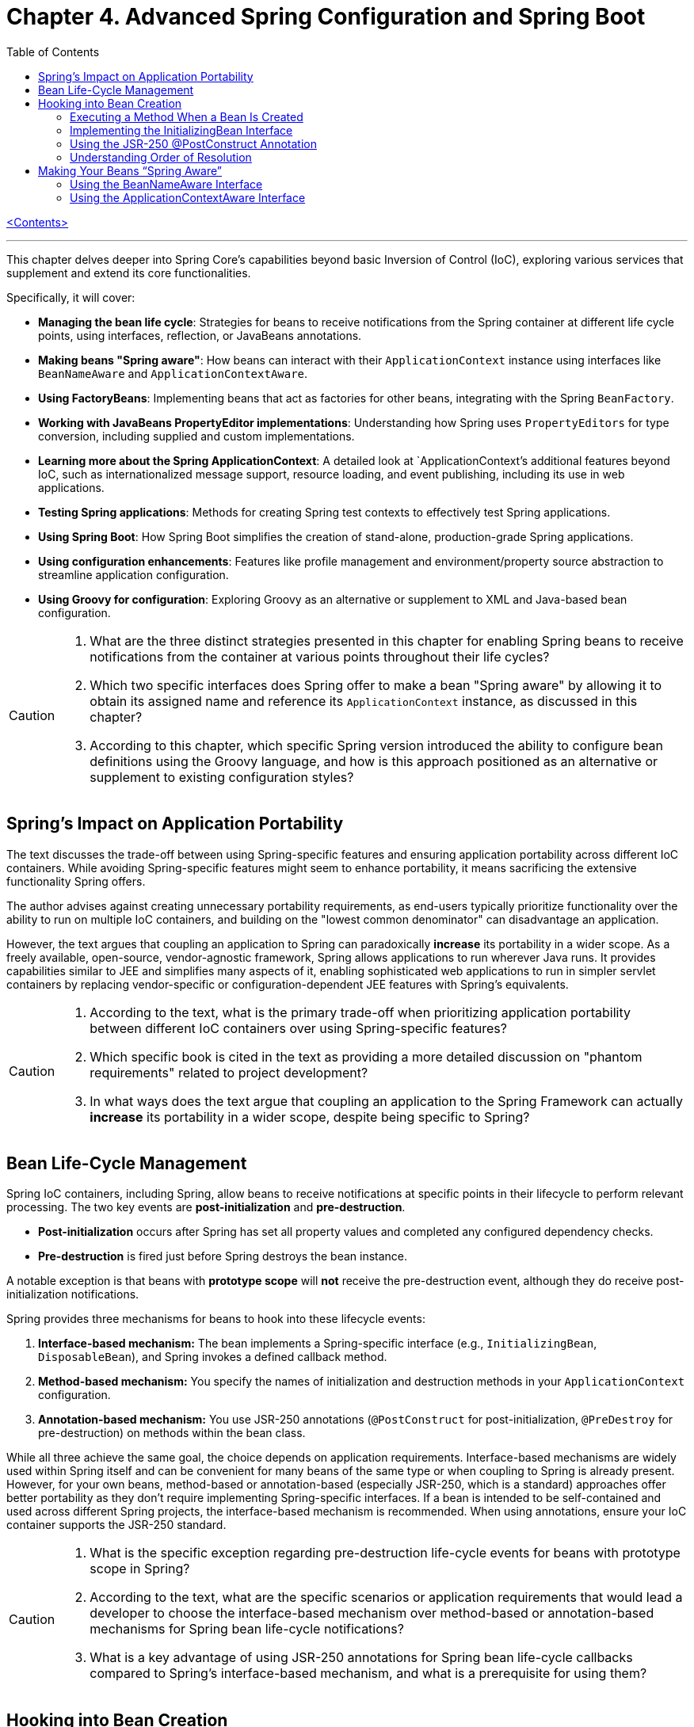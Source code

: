 = Chapter 4. Advanced Spring Configuration and Spring Boot
:icons: font
:toc: left

link:pro_spring_6.html[<Contents>]


---
This chapter delves deeper into Spring Core's capabilities beyond basic Inversion of Control (IoC), exploring various services that supplement and extend its core functionalities.

Specifically, it will cover:

*   **Managing the bean life cycle**: Strategies for beans to receive notifications from the Spring container at different life cycle points, using interfaces, reflection, or JavaBeans annotations.
*   **Making beans "Spring aware"**: How beans can interact with their `ApplicationContext` instance using interfaces like `BeanNameAware` and `ApplicationContextAware`.
*   **Using FactoryBeans**: Implementing beans that act as factories for other beans, integrating with the Spring `BeanFactory`.
*   **Working with JavaBeans PropertyEditor implementations**: Understanding how Spring uses `PropertyEditors` for type conversion, including supplied and custom implementations.
*   **Learning more about the Spring ApplicationContext**: A detailed look at `ApplicationContext`'s additional features beyond IoC, such as internationalized message support, resource loading, and event publishing, including its use in web applications.
*   **Testing Spring applications**: Methods for creating Spring test contexts to effectively test Spring applications.
*   **Using Spring Boot**: How Spring Boot simplifies the creation of stand-alone, production-grade Spring applications.
*   **Using configuration enhancements**: Features like profile management and environment/property source abstraction to streamline application configuration.
*   **Using Groovy for configuration**: Exploring Groovy as an alternative or supplement to XML and Java-based bean configuration.

[CAUTION]
====
1.  What are the three distinct strategies presented in this chapter for enabling Spring beans to receive notifications from the container at various points throughout their life cycles?
2.  Which two specific interfaces does Spring offer to make a bean "Spring aware" by allowing it to obtain its assigned name and reference its `ApplicationContext` instance, as discussed in this chapter?
3.  According to this chapter, which specific Spring version introduced the ability to configure bean definitions using the Groovy language, and how is this approach positioned as an alternative or supplement to existing configuration styles?
====

== Spring’s Impact on Application Portability

The text discusses the trade-off between using Spring-specific features and ensuring application portability across different IoC containers. While avoiding Spring-specific features might seem to enhance portability, it means sacrificing the extensive functionality Spring offers.

The author advises against creating unnecessary portability requirements, as end-users typically prioritize functionality over the ability to run on multiple IoC containers, and building on the "lowest common denominator" can disadvantage an application.

However, the text argues that coupling an application to Spring can paradoxically *increase* its portability in a wider scope. As a freely available, open-source, vendor-agnostic framework, Spring allows applications to run wherever Java runs. It provides capabilities similar to JEE and simplifies many aspects of it, enabling sophisticated web applications to run in simpler servlet containers by replacing vendor-specific or configuration-dependent JEE features with Spring's equivalents.

[CAUTION]
====
1.  According to the text, what is the primary trade-off when prioritizing application portability between different IoC containers over using Spring-specific features?
2.  Which specific book is cited in the text as providing a more detailed discussion on "phantom requirements" related to project development?
3.  In what ways does the text argue that coupling an application to the Spring Framework can actually *increase* its portability in a wider scope, despite being specific to Spring?
====

== Bean Life-Cycle Management

Spring IoC containers, including Spring, allow beans to receive notifications at specific points in their lifecycle to perform relevant processing. The two key events are *post-initialization* and *pre-destruction*.

*   **Post-initialization** occurs after Spring has set all property values and completed any configured dependency checks.
*   **Pre-destruction** is fired just before Spring destroys the bean instance.

A notable exception is that beans with **prototype scope** will *not* receive the pre-destruction event, although they do receive post-initialization notifications.

Spring provides three mechanisms for beans to hook into these lifecycle events:

1.  **Interface-based mechanism:** The bean implements a Spring-specific interface (e.g., `InitializingBean`, `DisposableBean`), and Spring invokes a defined callback method.
2.  **Method-based mechanism:** You specify the names of initialization and destruction methods in your `ApplicationContext` configuration.
3.  **Annotation-based mechanism:** You use JSR-250 annotations (`@PostConstruct` for post-initialization, `@PreDestroy` for pre-destruction) on methods within the bean class.

While all three achieve the same goal, the choice depends on application requirements. Interface-based mechanisms are widely used within Spring itself and can be convenient for many beans of the same type or when coupling to Spring is already present. However, for your own beans, method-based or annotation-based (especially JSR-250, which is a standard) approaches offer better portability as they don't require implementing Spring-specific interfaces. If a bean is intended to be self-contained and used across different Spring projects, the interface-based mechanism is recommended. When using annotations, ensure your IoC container supports the JSR-250 standard.

[CAUTION]
====
1.  What is the specific exception regarding pre-destruction life-cycle events for beans with prototype scope in Spring?
2.  According to the text, what are the specific scenarios or application requirements that would lead a developer to choose the interface-based mechanism over method-based or annotation-based mechanisms for Spring bean life-cycle notifications?
3.  What is a key advantage of using JSR-250 annotations for Spring bean life-cycle callbacks compared to Spring's interface-based mechanism, and what is a prerequisite for using them?
====

== Hooking into Bean Creation

Spring bean initialization callbacks allow a bean to verify if all its required dependencies are met and apply custom logic to dependency resolution, such as providing defaults for optional dependencies. This is crucial because Spring's automatic dependency checking is an all-or-nothing approach.

These callbacks are invoked *after* Spring has finished injecting all possible dependencies, making them suitable for checks that cannot be performed in the constructor (as dependencies aren't available yet). Beyond dependency validation, initialization callbacks are also ideal for triggering actions that a bean must perform automatically based on its configuration, such as starting a scheduler.

[CAUTION]
====
1.  Beyond Spring's all-or-nothing dependency checking, what specific opportunities does an initialization callback offer for applying custom logic to dependency resolution, such as handling optional dependencies with defaults?
2.  Why is a bean's constructor an unsuitable place to verify if all its required dependencies are satisfied, and when does Spring's initialization callback execute to make such checks feasible?
3.  In addition to validating dependencies, what other primary purpose does Spring's initialization callback serve, especially regarding a bean's automatic actions triggered by its configuration?
====

=== Executing a Method When a Bean Is Created

====
++++
<a href="https://github.com/Apress/pro-spring-6/blob/main/chapter04/src/main/java/com/apress/prospring6/four/initmethod/InitMethodDemo.java" target="_blank">
chapter04/src/main/java/com/apress/prospring6/four/initmethod/InitMethodDemo.java</a>
++++
====

Spring allows you to define an initialization method for a bean, which is invoked after the bean's properties have been set. This callback mechanism is beneficial for:

*   Decoupling your application from Spring.
*   Integrating pre-built or third-party beans.
*   Managing a small number of similar beans.

To designate an initialization method, you specify its name using the `initMethod` attribute within the `@Bean` annotation in Java configuration classes.

The provided example demonstrates this with a `Singer` bean that includes an `init()` method. This `init()` method performs validation and sets default values:

*   If the `name` property is null, it assigns a `DEFAULT_NAME`.
*   If the `age` property is not set (i.e., `Integer.MIN_VALUE`), it throws an `IllegalArgumentException`.

In the `SingerConfiguration`, three `Singer` beans are defined, all using `init()` as their initialization method:

1.  **`singerOne`**: Has both `name` and `age` set, so `init()` makes no changes.
2.  **`singerTwo`**: Lacks a `name`, so `init()` assigns the `DEFAULT_NAME`.
3.  **`singerThree`**: Lacks an `age`, causing `init()` to throw an `IllegalArgumentException`, which Spring wraps in a `BeanCreationException`, preventing the bean's creation.

This approach ensures that beans are correctly configured and validated before they are used. The initialization method must not accept any arguments, though its return type is ignored. While static initialization methods are possible, non-static methods are generally preferred for validating instance-specific state.

---

[CAUTION]
====
1.  According to the `Singer` class's `init()` method, what specific actions are taken if the `name` property is `null` or if the `age` property is `Integer.MIN_VALUE` during bean initialization?
2.  When the `singerThree` bean is processed by Spring, as configured in `Listing 4-2`, what is the specific reason for its failure, and what type of exception does Spring wrap the underlying error in?
3.  What is the primary constraint on an initialization method designated via the `initMethod` attribute in the `@Bean` annotation, and why is using a static initialization method generally discouraged for validating a bean's state?
====

=== Implementing the InitializingBean Interface

====
++++
<a href="https://github.com/Apress/pro-spring-6/blob/main/chapter04/src/main/java/com/apress/prospring6/four/intf/InitializingBeanDemo.java" target="_blank">
chapter04/src/main/java/com/apress/prospring6/four/intf/InitializingBeanDemo.java</a>
++++

---
++++
<a href="https://github.com/Apress/pro-spring-6/blob/main/chapter04/src/main/java/com/apress/prospring6/four/intf/DisposableBeanDemo.java" target="_blank">
chapter04/src/main/java/com/apress/prospring6/four/intf/DisposableBeanDemo.java</a>
++++
====

The `InitializingBean` interface in Spring allows developers to execute custom code within a bean immediately after Spring has finished configuring it. This interface defines a single method, `afterPropertiesSet()`, which serves the same purpose as a traditional initialization method.

This post-configuration hook is useful for:

*   **Validating** the bean's configuration to ensure it's in a valid state.
*   **Providing default values** for properties if they haven't been explicitly set.

The provided example demonstrates a `Singer` class implementing `InitializingBean`. Its `afterPropertiesSet()` method checks if the `name` property is null and sets a default if so, and it throws an `IllegalArgumentException` if the `age` property is not set. Using `InitializingBean` eliminates the need to specify an `initMethod` attribute in the bean's configuration, yielding identical results to the `initMethod` approach.

---

[CAUTION]
====
1.  According to the `Singer` class implementation in Listing 4-4, what specific exception is thrown if the `age` property is not set for a `Singer` bean?
2.  What is the default `name` value assigned to a `Singer` bean by its `afterPropertiesSet()` method if no name is explicitly provided?
3.  How does the `afterPropertiesSet()` method in the `Singer` class (Listing 4-4) handle the `name` and `age` properties to ensure valid configuration?
====

=== Using the JSR-250 @PostConstruct Annotation

====
++++
<a href="https://github.com/Apress/pro-spring-6/blob/main/chapter04/src/main/java/com/apress/prospring6/four/jsr250/PostConstructDemo.java" target="_blank">
chapter04/src/main/java/com/apress/prospring6/four/jsr250/PostConstructDemo.java</a>
++++
====

JSR-250 annotations, specifically `+@PostConstruct+`, are supported by
Spring (starting from version 2.5) to define bean lifecycle
initialization methods.

*Key Points:*

* *Purpose:* `+@PostConstruct+` marks a method that Spring should call
after a bean's properties have been set but before the bean is fully
ready for use.
* *Example (`+Singer+` class):* The provided `+Singer+` class uses
`+@PostConstruct+` on a `+postConstruct()+` method to perform
initialization logic, such as setting a default name or validating the
`+age+` property.
* *Alternatives:* `+@PostConstruct+` is an alternative to:
** Using `+initMethod+` attribute with `+@Bean+` (e.g.,
`+@Bean(initMethod="myInitMethod")+`).
** Implementing the `+InitializingBean+` interface.
* *Method Naming:* The method annotated with `+@PostConstruct+` can have
any name (e.g., `+postConstruct+` is just a convention).
* *Comparison of Approaches:*
** *`+@Bean(initMethod=..)+`:*
*** *Benefit:* Decouples application from Spring.
*** *Drawback:* Requires configuring the initialization method for
_each_ bean.
** *`+InitializingBean+` interface:*
*** *Benefit:* Specifies initialization callback once for all instances
of a class.
*** *Drawback:* Couples the application to Spring.
** *`+@PostConstruct+` annotation:*
*** *Benefit:* Applied directly to the method, clear intent.
*** *Drawback:* Requires the IoC container to support JSR-250.
* *Choosing an Approach:*
** For *portability* (less coupling to Spring), use
`+@Bean(initMethod=..)+` or `+@PostConstruct+`.
** To *reduce configuration* and potential errors, use
`+InitializingBean+`.
* *Private Initialization Methods:* Both `+@Bean(initMethod=..)+` and
`+@PostConstruct+` allow initialization methods to be declared as
`+private+`. Spring can still call them via reflection, preventing
accidental external calls and ensuring they are only invoked once during
bean creation.

---

[CAUTION]
====
1.  According to the text, what specific access right advantage do `@Bean(initMethod=..)` and `@PostConstruct` offer for initialization methods, and why is this considered beneficial?
2.  In the `Singer` class example (Listing 4-5), what specific conditions does the `postConstruct()` method check for, and what actions does it take if those conditions are not met?
3.  When comparing bean initialization approaches, what is the main benefit of using the `InitializingBean` interface, and what is its primary drawback regarding application coupling?
====

=== Understanding Order of Resolution

====
++++
<a href="https://github.com/Apress/pro-spring-6/blob/main/chapter04/src/main/java/com/apress/prospring6/four/all/AllInitMethodsDemo.java" target="_blank">
chapter04/src/main/java/com/apress/prospring6/four/all/AllInitMethodsDemo.java</a>
++++
====

The provided text details the specific order in which Spring invokes various initialization mechanisms on a single bean instance. This order is a fundamental part of the Spring bean creation lifecycle:

1.  **Constructor Call:** The bean instance is first created by calling its constructor.
2.  **Dependency Injection:** Dependencies are injected, typically via setters (e.g., methods annotated with `@Autowired`), which is handled by infrastructure beans like `AutowiredAnnotationBeanPostProcessor`.
3.  **Pre-Initialization Callbacks (`@PostConstruct`):** Before the main initialization, pre-initialization `BeanPostProcessor`-s are consulted. The `@PostConstruct` annotated method is invoked at this stage (managed by `CommonAnnotationBeanPostProcessor`). This happens *after* construction and dependency injection, but *before* `afterPropertiesSet()` and the `initMethod`.
4.  **`InitializingBean.afterPropertiesSet()`:** If the bean implements the `InitializingBean` interface, its `afterPropertiesSet()` method is executed next, once all bean properties have been set.
5.  **Custom Initialization Method (`initMethod`):** Finally, the method specified by the `initMethod` attribute in the `@Bean` annotation is executed. This is considered the "actual" initialization method of the bean.

The `AllInitMethodsDemo` example, including the `MultiInit` class and `MultiInitConfiguration`, clearly demonstrates this precise order in its console output: Constructor -> Setter (`@Autowired`) -> `@PostConstruct` -> `afterPropertiesSet()` -> `initMethod`. Spring leverages internal `BeanPostProcessor` infrastructure beans (like `CommonAnnotationBeanPostProcessor` for `@PostConstruct` and `AutowiredAnnotationBeanPostProcessor` for `@Autowired`) to manage these steps.

[CAUTION]
====
1.  When a single Spring bean instance utilizes all available initialization mechanisms (constructor, `@Autowired` setters, `@PostConstruct`, `InitializingBean.afterPropertiesSet()`, and a method specified by `@Bean(initMethod)`), what is the precise order in which these methods are invoked by Spring?
2.  Which specific Spring infrastructure `BeanPostProcessor` is responsible for processing the `@PostConstruct` annotation, and at what stage of the bean creation process (relative to dependency injection and `afterPropertiesSet()`) does it execute the annotated method?
3.  According to the `AllInitMethodsDemo` example and its console output (Listing 4-7), what is the exact sequence of log messages indicating the execution order of the `MultiInit` bean's lifecycle methods, from its constructor call to its final initialization method?
====

==  Making Your Beans “Spring Aware”

=== Using the BeanNameAware Interface

The `BeanNameAware` interface in Spring allows a bean to obtain its own name within the Spring container.

**Key aspects:**

*   **Method:** It has a single method, `setBeanName(String beanName)`.
*   **Invocation:** Spring calls this method after the bean has been configured but *before* any lifecycle callbacks (like initialization or destruction methods).
*   **Implementation:** Typically, the `setBeanName()` method simply stores the provided bean name in a private field for later use by the bean.
*   **Usage:** No special configuration is required to use `BeanNameAware`. It's often used to enhance log messages by including the bean's name.
*   **Caution:** While useful for internal purposes like logging, it's advised *not* to give bean names business meaning solely to leverage `BeanNameAware`. If a bean requires an internal "name" with business significance, it's better to define a custom interface (e.g., `Nameable`) and inject the name via dependency injection, keeping Spring configuration names concise and separate from business logic.

[CAUTION]
====
1.  According to the text, at what precise point in the Spring bean lifecycle is the `setBeanName()` method of the `BeanNameAware` interface invoked, relative to bean configuration and other lifecycle callbacks?
2.  What is a common practical application for using the `BeanNameAware` interface highlighted in the provided example, and what specific temptation should developers avoid when assigning names to beans via this mechanism?
3.  Does the `BeanNameAware` interface require any special Spring configuration to be utilized, and what is the typical, minimal implementation pattern for its `setBeanName()` method as demonstrated in the `NamedSinger` example?
====

=== Using the ApplicationContextAware Interface

The `ApplicationContextAware` interface allows a Spring bean to obtain a reference to its configuring `ApplicationContext` instance. While it enables programmatic access to other beans via `getBean()`, this practice is generally discouraged in favor of dependency injection to avoid unnecessary coupling and complexity.

A key use case for `ApplicationContextAware` is demonstrated by automatically registering a shutdown hook. By implementing `ApplicationContextAware` and its `setApplicationContext()` method, a bean (like `ShutdownHookBean`) can check if the `ApplicationContext` is a `GenericApplicationContext` and then call `registerShutdownHook()` on it. This eliminates the need for manual `ctx.registerShutdownHook()` calls during application bootstrap, ensuring that `preDestroy()` methods on singletons are automatically invoked when the application shuts down.

[CAUTION]
====
1.  How does the `ShutdownHookBean` implementation in Listing 4-15 determine if it can register a shutdown hook, and what specific method does it call to perform this registration?
2.  What is the key advantage of configuring the `ShutdownHookBean` as shown in Listing 4-16, specifically regarding the need for explicit shutdown hook registration in the `AwareDemo` application?
3.  What was the primary reason given for the creation of the `ApplicationContextAware` interface, and what specific practice is strongly advised against when using it to obtain other beans?
====